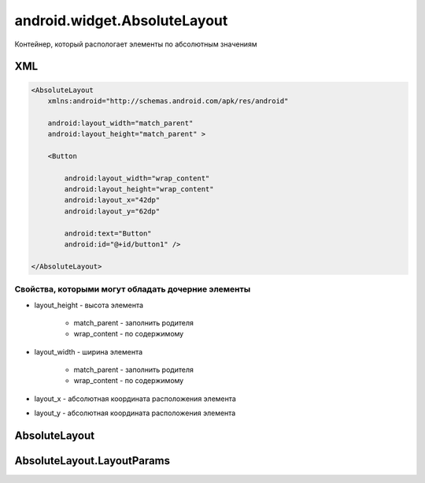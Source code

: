 android.widget.AbsoluteLayout
=============================

Контейнер, который распологает элементы по абсолютным значениям

XML
---

.. code-block:: xml

    <AbsoluteLayout
        xmlns:android="http://schemas.android.com/apk/res/android"

        android:layout_width="match_parent"
        android:layout_height="match_parent" >

        <Button

            android:layout_width="wrap_content"
            android:layout_height="wrap_content"
            android:layout_x="42dp"
            android:layout_y="62dp"

            android:text="Button"
            android:id="@+id/button1" />

    </AbsoluteLayout>

Свойства, которыми могут обладать дочерние элементы
+++++++++++++++++++++++++++++++++++++++++++++++++++

* layout_height - высота элемента

    * match_parent - заполнить родителя

    * wrap_content - по содержимому

* layout_width - ширина элемента

    * match_parent - заполнить родителя

    * wrap_content - по содержимому

* layout_x - абсолютная координата расположения элемента

* layout_y - абсолютная координата расположения элемента

AbsoluteLayout
--------------

.. py:class:: android.widget.AbsoluteLayout

    Наследник :py:class:`android.view.ViewGroup`


AbsoluteLayout.LayoutParams
---------------------------

.. py:class:: android.widget.AbsoluteLayout.LayoutParams

    Настройки слоя

    Наследник :py:class:`android.view.ViewGroup.LayoutParams`
